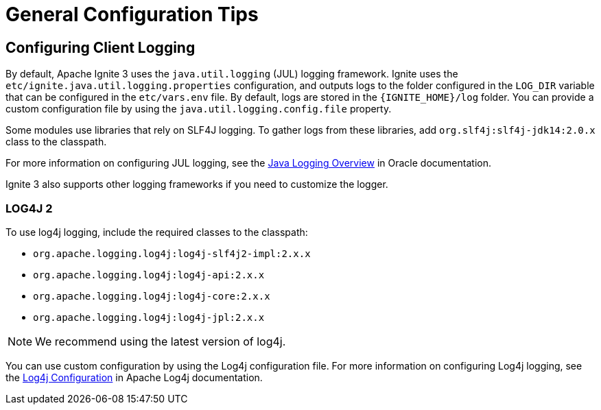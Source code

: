 = General Configuration Tips

== Configuring Client Logging

By default, Apache Ignite 3 uses the `java.util.logging` (JUL) logging framework. Ignite uses the `etc/ignite.java.util.logging.properties` configuration, and outputs logs to the folder configured in the `LOG_DIR` variable that can be configured in the `etc/vars.env` file. By default, logs are stored in the `{IGNITE_HOME}/log` folder. You can provide a custom configuration file by using the `java.util.logging.config.file` property.

Some modules use libraries that rely on SLF4J logging. To gather logs from these libraries, add `org.slf4j:slf4j-jdk14:2.0.x` class to the classpath.

For more information on configuring JUL logging, see the link:https://docs.oracle.com/en/java/javase/11/core/java-logging-overview.html[Java Logging Overview] in Oracle documentation.

Ignite 3 also supports other logging frameworks if you need to customize the logger.

=== LOG4J 2

To use log4j logging, include the required classes to the classpath:

- `org.apache.logging.log4j:log4j-slf4j2-impl:2.x.x`
- `org.apache.logging.log4j:log4j-api:2.x.x`
- `org.apache.logging.log4j:log4j-core:2.x.x`
- `org.apache.logging.log4j:log4j-jpl:2.x.x`

NOTE: We recommend using the latest version of log4j.

You can use custom configuration by using the Log4j configuration file. For more information on configuring Log4j logging, see the link:https://logging.apache.org/log4j/2.x/manual/configuration.html[Log4j Configuration] in Apache Log4j documentation.




